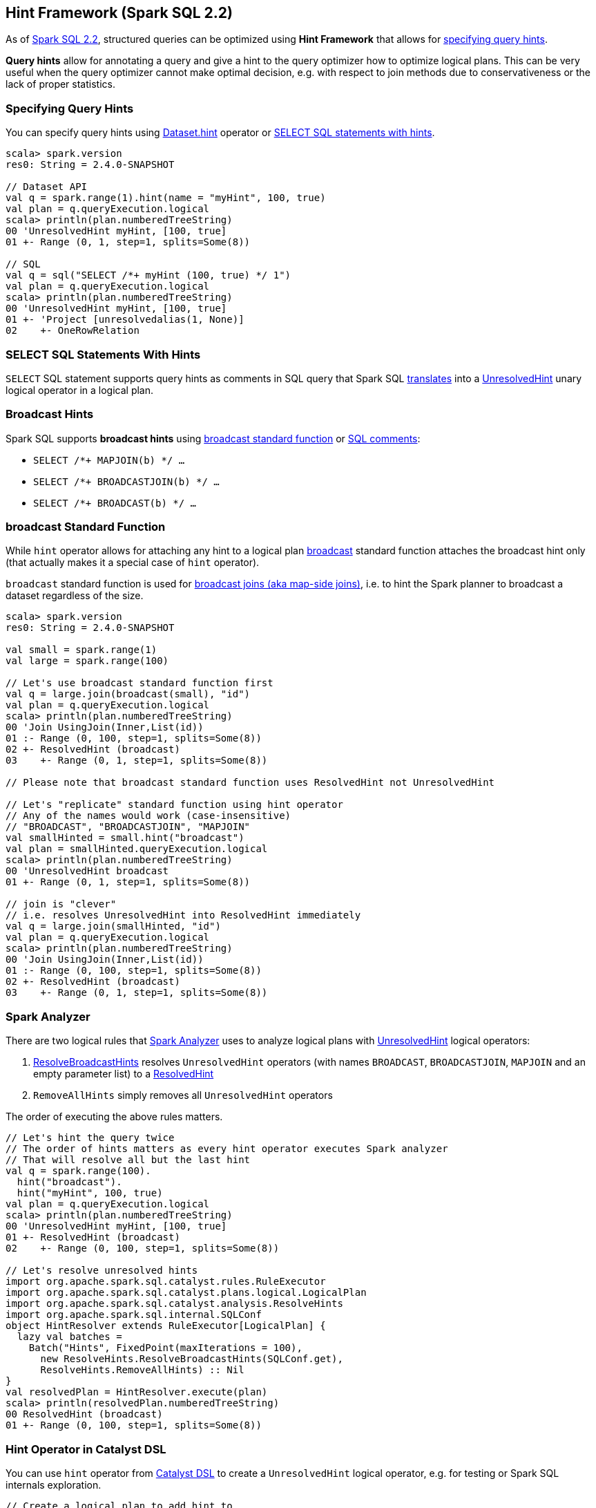 == Hint Framework (Spark SQL 2.2)

As of https://issues.apache.org/jira/browse/SPARK-20857[Spark SQL 2.2], structured queries can be optimized using *Hint Framework* that allows for <<specifying-query-hints, specifying query hints>>.

*Query hints* allow for annotating a query and give a hint to the query optimizer how to optimize logical plans. This can be very useful when the query optimizer cannot make optimal decision, e.g. with respect to join methods due to conservativeness or the lack of proper statistics.

=== [[specifying-query-hints]] Specifying Query Hints

You can specify query hints using link:spark-sql-dataset-operators.adoc#hint[Dataset.hint] operator or <<sql-hints, SELECT SQL statements with hints>>.

[source, scala]
----
scala> spark.version
res0: String = 2.4.0-SNAPSHOT

// Dataset API
val q = spark.range(1).hint(name = "myHint", 100, true)
val plan = q.queryExecution.logical
scala> println(plan.numberedTreeString)
00 'UnresolvedHint myHint, [100, true]
01 +- Range (0, 1, step=1, splits=Some(8))

// SQL
val q = sql("SELECT /*+ myHint (100, true) */ 1")
val plan = q.queryExecution.logical
scala> println(plan.numberedTreeString)
00 'UnresolvedHint myHint, [100, true]
01 +- 'Project [unresolvedalias(1, None)]
02    +- OneRowRelation
----

=== [[sql-hints]] SELECT SQL Statements With Hints

`SELECT` SQL statement supports query hints as comments in SQL query that Spark SQL link:spark-sql-AstBuilder.adoc#withHints[translates] into a link:spark-sql-LogicalPlan-UnresolvedHint.adoc[UnresolvedHint] unary logical operator in a logical plan.

=== [[broadcast-hints]] Broadcast Hints

Spark SQL supports *broadcast hints* using <<broadcast-function, broadcast standard function>> or <<sql-hints, SQL comments>>:

* `SELECT /*+ MAPJOIN(b) */ ...`

* `SELECT /*+ BROADCASTJOIN(b) */ ...`

* `SELECT /*+ BROADCAST(b) */ ...`

=== [[broadcast-function]] broadcast Standard Function

While `hint` operator allows for attaching any hint to a logical plan link:spark-sql-functions.adoc#broadcast[broadcast] standard function attaches the broadcast hint only (that actually makes it a special case of `hint` operator).

`broadcast` standard function is used for link:spark-sql-joins-broadcast.adoc[broadcast joins (aka map-side joins)], i.e. to hint the Spark planner to broadcast a dataset regardless of the size.

[source, scala]
----
scala> spark.version
res0: String = 2.4.0-SNAPSHOT

val small = spark.range(1)
val large = spark.range(100)

// Let's use broadcast standard function first
val q = large.join(broadcast(small), "id")
val plan = q.queryExecution.logical
scala> println(plan.numberedTreeString)
00 'Join UsingJoin(Inner,List(id))
01 :- Range (0, 100, step=1, splits=Some(8))
02 +- ResolvedHint (broadcast)
03    +- Range (0, 1, step=1, splits=Some(8))

// Please note that broadcast standard function uses ResolvedHint not UnresolvedHint

// Let's "replicate" standard function using hint operator
// Any of the names would work (case-insensitive)
// "BROADCAST", "BROADCASTJOIN", "MAPJOIN"
val smallHinted = small.hint("broadcast")
val plan = smallHinted.queryExecution.logical
scala> println(plan.numberedTreeString)
00 'UnresolvedHint broadcast
01 +- Range (0, 1, step=1, splits=Some(8))

// join is "clever"
// i.e. resolves UnresolvedHint into ResolvedHint immediately
val q = large.join(smallHinted, "id")
val plan = q.queryExecution.logical
scala> println(plan.numberedTreeString)
00 'Join UsingJoin(Inner,List(id))
01 :- Range (0, 100, step=1, splits=Some(8))
02 +- ResolvedHint (broadcast)
03    +- Range (0, 1, step=1, splits=Some(8))
----

=== Spark Analyzer

There are two logical rules that link:spark-sql-Analyzer.adoc[Spark Analyzer] uses to analyze logical plans with link:spark-sql-LogicalPlan-UnresolvedHint.adoc[UnresolvedHint] logical operators:

1. link:spark-sql-ResolveBroadcastHints.adoc[ResolveBroadcastHints] resolves `UnresolvedHint` operators (with names `BROADCAST`, `BROADCASTJOIN`, `MAPJOIN` and an empty parameter list) to a link:spark-sql-LogicalPlan-ResolvedHint.adoc[ResolvedHint]

1. `RemoveAllHints` simply removes all `UnresolvedHint` operators

The order of executing the above rules matters.

[source, scala]
----
// Let's hint the query twice
// The order of hints matters as every hint operator executes Spark analyzer
// That will resolve all but the last hint
val q = spark.range(100).
  hint("broadcast").
  hint("myHint", 100, true)
val plan = q.queryExecution.logical
scala> println(plan.numberedTreeString)
00 'UnresolvedHint myHint, [100, true]
01 +- ResolvedHint (broadcast)
02    +- Range (0, 100, step=1, splits=Some(8))

// Let's resolve unresolved hints
import org.apache.spark.sql.catalyst.rules.RuleExecutor
import org.apache.spark.sql.catalyst.plans.logical.LogicalPlan
import org.apache.spark.sql.catalyst.analysis.ResolveHints
import org.apache.spark.sql.internal.SQLConf
object HintResolver extends RuleExecutor[LogicalPlan] {
  lazy val batches =
    Batch("Hints", FixedPoint(maxIterations = 100),
      new ResolveHints.ResolveBroadcastHints(SQLConf.get),
      ResolveHints.RemoveAllHints) :: Nil
}
val resolvedPlan = HintResolver.execute(plan)
scala> println(resolvedPlan.numberedTreeString)
00 ResolvedHint (broadcast)
01 +- Range (0, 100, step=1, splits=Some(8))
----

=== [[hint-catalyst-dsl]] Hint Operator in Catalyst DSL

You can use `hint` operator from link:spark-sql-catalyst-dsl.adoc#hint[Catalyst DSL] to create a `UnresolvedHint` logical operator, e.g. for testing or Spark SQL internals exploration.

[source, scala]
----
// Create a logical plan to add hint to
import org.apache.spark.sql.catalyst.plans.logical.LocalRelation
val r1 = LocalRelation('a.int, 'b.timestamp, 'c.boolean)
scala> println(r1.numberedTreeString)
00 LocalRelation <empty>, [a#0, b#1, c#2]

// Attach hint to the plan
import org.apache.spark.sql.catalyst.dsl.plans._
val plan = r1.hint(name = "myHint", 100, true)
scala> println(plan.numberedTreeString)
00 'UnresolvedHint myHint, [100, true]
01 +- LocalRelation <empty>, [a#0, b#1, c#2]
----
